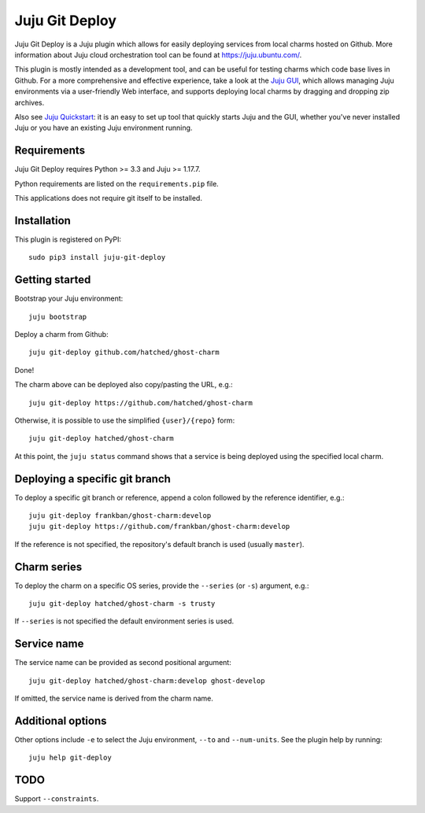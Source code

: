 Juju Git Deploy
===============

Juju Git Deploy is a Juju plugin which allows for easily deploying services
from local charms hosted on Github.
More information about Juju cloud orchestration tool can be found at
https://juju.ubuntu.com/.

This plugin is mostly intended as a development tool, and can be useful for
testing charms which code base lives in Github. For a more comprehensive and
effective experience, take a look at the `Juju GUI`_, which allows managing
Juju environments via a user-friendly Web interface, and supports deploying
local charms by dragging and dropping zip archives.

Also see `Juju Quickstart`_: it is an easy to set up tool that quickly starts
Juju and the GUI, whether you've never installed Juju or you have an existing
Juju environment running.

.. _`Juju GUI`: https://juju.ubuntu.com/resources/juju-gui/
.. _`Juju Quickstart`: https://pypi.python.org/pypi/juju-quickstart/

Requirements
------------

Juju Git Deploy requires Python >= 3.3 and Juju >= 1.17.7.

Python requirements are listed on the ``requirements.pip`` file.

This applications does not require git itself to be installed.

Installation
------------

This plugin is registered on PyPI::

    sudo pip3 install juju-git-deploy

Getting started
---------------

Bootstrap your Juju environment::

    juju bootstrap

Deploy a charm from Github::

    juju git-deploy github.com/hatched/ghost-charm

Done!

The charm above can be deployed also copy/pasting the URL, e.g.::

    juju git-deploy https://github.com/hatched/ghost-charm

Otherwise, it is possible to use the simplified ``{user}/{repo}`` form::

    juju git-deploy hatched/ghost-charm

At this point, the ``juju status`` command shows that a service is being
deployed using the specified local charm.

Deploying a specific git branch
-------------------------------

To deploy a specific git branch or reference, append a colon followed by
the reference identifier, e.g.::

    juju git-deploy frankban/ghost-charm:develop
    juju git-deploy https://github.com/frankban/ghost-charm:develop

If the reference is not specified, the repository's default branch is used
(usually ``master``).

Charm series
------------

To deploy the charm on a specific OS series, provide the ``--series``
(or ``-s``) argument, e.g.::

    juju git-deploy hatched/ghost-charm -s trusty

If ``--series`` is not specified the default environment series is used.

Service name
------------

The service name can be provided as second positional argument::

    juju git-deploy hatched/ghost-charm:develop ghost-develop

If omitted, the service name is derived from the charm name.

Additional options
------------------

Other options include ``-e`` to select the Juju environment, ``--to`` and
``--num-units``. See the plugin help by running::

    juju help git-deploy

TODO
----

Support ``--constraints``.
